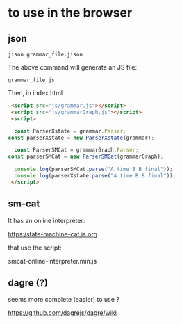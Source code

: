 * to use in the browser

** json 
#+BEGIN_SRC 
jison grammar_file.jison 
#+END_SRC

The above command will generate an JS file:

#+BEGIN_SRC 
grammar_file.js
#+END_SRC

Then, in index.html

#+BEGIN_SRC html 
	<script src="js/grammar.js"></script>
	<script src="js/grammarGraph.js"></script>
	<script>

	 const ParserXstate = grammar.Parser;
   const parserXstate = new ParserXstate(grammar);

	 const ParserSMCat = grammarGraph.Parser;
   const parserSMCat = new ParserSMCat(grammarGraph);

	 console.log(parserSMCat.parse("A time B B final")); 
	 console.log(parserXstate.parse("A time B B final")); 
	</script>
#+END_SRC


** sm-cat

It has an online interpreter:

https:/state-machine-cat.js.org

that use the script:

 smcat-online-interpreter.min.js



** dagre (?)

seems more complete (easier) to use ?

https://github.com/dagrejs/dagre/wiki
